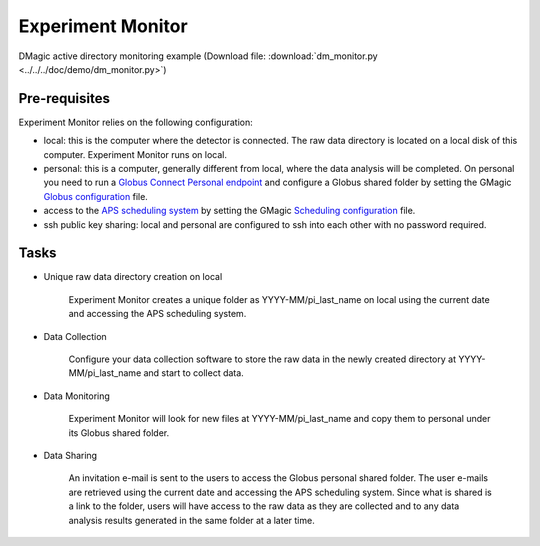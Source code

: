 Experiment Monitor
==================

DMagic active directory monitoring example (Download file: :download:`dm_monitor.py<../../../doc/demo/dm_monitor.py>`)

Pre-requisites
++++++++++++++

Experiment Monitor relies on the following configuration:

- local: this is the computer where the detector is connected. The raw data directory is located on a local disk of this computer. Experiment Monitor runs on local.

- personal: this is a computer, generally different from local, where the data analysis will be completed. On personal you need to run a `Globus Connect Personal endpoint <https://www.globus.org/globus-connect-personal/>`__ and configure a Globus shared folder by setting the GMagic `Globus configuration <https://github.com/decarlof/DMagic/blob/master/config/globus.ini>`__ file.


- access to the `APS scheduling system <https://schedule.aps.anl.gov/>`__ by setting the GMagic `Scheduling configuration <https://github.com/decarlof/DMagic/blob/master/config/scheduling.ini>`__ file.

- ssh public key sharing: local and personal are configured to ssh into each other with no password required.


Tasks
+++++

.. contents:: Contents:
   :local:

- Unique raw data directory creation on local

    Experiment Monitor creates a unique folder as YYYY-MM/pi_last_name on local using the current date and accessing the APS scheduling system.

- Data Collection
    
    Configure your data collection software to store the raw data in the newly created directory at YYYY-MM/pi_last_name and start to collect data.
    
- Data Monitoring
    
    Experiment Monitor will look for new files at YYYY-MM/pi_last_name and copy them to personal under its Globus shared folder.
    
- Data Sharing

    An invitation e-mail is sent to the users to access the Globus personal shared folder. The user e-mails are retrieved using the current date and accessing the APS scheduling system. Since what is shared is a link to the folder, users will have access to the raw data as they are collected and to any data analysis results generated in the same folder at a later time.


